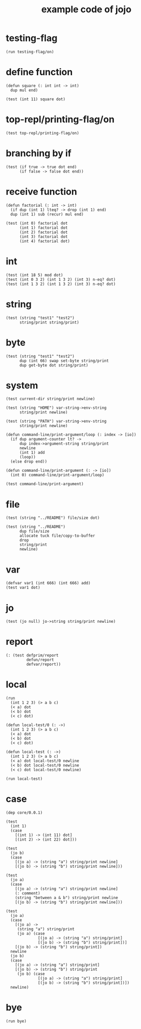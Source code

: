 #+title: example code of jojo

* testing-flag

  #+begin_src jojo
  (run testing-flag/on)
  #+end_src

* define function

  #+begin_src jojo
  (defun square (: int int -> int)
    dup mul end)

  (test (int 11) square dot)
  #+end_src

* top-repl/printing-flag/on

  #+begin_src jojo
  (test top-repl/printing-flag/on)
  #+end_src

* branching by if

  #+begin_src jojo
  (test (if true -> true dot end)
        (if false -> false dot end))
  #+end_src

* receive function

  #+begin_src jojo
  (defun factorial (: int -> int)
    (if dup (int 1) lteq? -> drop (int 1) end)
    dup (int 1) sub (recur) mul end)

  (test (int 0) factorial dot
        (int 1) factorial dot
        (int 2) factorial dot
        (int 3) factorial dot
        (int 4) factorial dot)
  #+end_src

* int

  #+begin_src jojo
  (test (int 18 5) mod dot)
  (test (int 0 3 2) (int 1 3 2) (int 3) n-eq? dot)
  (test (int 1 3 2) (int 1 3 2) (int 3) n-eq? dot)
  #+end_src

* string

  #+begin_src jojo
  (test (string "test1" "test2")
        string/print string/print)
  #+end_src

* byte

  #+begin_src jojo
  (test (string "test1" "test2")
        dup (int 66) swap set-byte string/print
        dup get-byte dot string/print)
  #+end_src

* system

  #+begin_src jojo
  (test current-dir string/print newline)

  (test (string "HOME") var-string->env-string
        string/print newline)

  (test (string "PATH") var-string->env-string
        string/print newline)

  (defun command-line/print-argument/loop (: index -> [io])
    (if dup argument-counter lt? ->
        dup index->argument-string string/print
        newline
        (int 1) add
        (loop))
    (else drop end))

  (defun command-line/print-argument (: -> [io])
    (int 0) command-line/print-argument/loop)

  (test command-line/print-argument)
  #+end_src

* file

  #+begin_src jojo
  (test (string "../README") file/size dot)

  (test (string "../README")
        dup file/size
        allocate tuck file/copy-to-buffer
        drop
        string/print
        newline)
  #+end_src

* var

  #+begin_src jojo
  (defvar var1 (int 666) (int 666) add)
  (test var1 dot)
  #+end_src

* jo

  #+begin_src jojo
  (test (jo null) jo->string string/print newline)
  #+end_src

* report

  #+begin_src jojo
  (: (test defprim/report
           defun/report
           defvar/report))
  #+end_src

* local

  #+begin_src jojo
  (run
    (int 1 2 3) (> a b c)
    (< a) dot
    (< b) dot
    (< c) dot)

  (defun local-test/0 (: ->)
    (int 1 2 3) (> a b c)
    (< a) dot
    (< b) dot
    (< c) dot)

  (defun local-test (: ->)
    (int 1 2 3) (> a b c)
    (< a) dot local-test/0 newline
    (< b) dot local-test/0 newline
    (< c) dot local-test/0 newline)

  (run local-test)
  #+end_src

* case

  #+begin_src jojo
  (dep core/0.0.1)

  (test
    (int 1)
    (case
      [(int 1) -> (int 11) dot]
      [(int 2) -> (int 22) dot]))

  (test
    (jo b)
    (case
      [(jo a) -> (string "a") string/print newline]
      [(jo b) -> (string "b") string/print newline]))

  (test
    (jo a)
    (case
      [(jo a) -> (string "a") string/print newline]
      (: comment)
      (string "between a & b") string/print newline
      [(jo b) -> (string "b") string/print newline]))

  (test
    (jo a)
    (case
      [(jo a) ->
       (string "a") string/print
       (jo a) (case
                [(jo a) -> (string "a") string/print]
                [(jo b) -> (string "b") string/print])]
      [(jo b) -> (string "b") string/print])
    newline
    (jo b)
    (case
      [(jo a) -> (string "a") string/print]
      [(jo b) -> (string "b") string/print
       (jo b) (case
                [(jo a) -> (string "a") string/print]
                [(jo b) -> (string "b") string/print])])
    newline)
  #+end_src

* bye

  #+begin_src jojo
  (run bye)
  #+end_src
